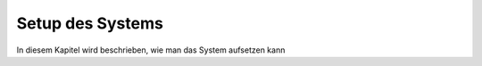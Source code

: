 Setup des Systems
=================

In diesem Kapitel wird beschrieben, wie man das System aufsetzen kann
